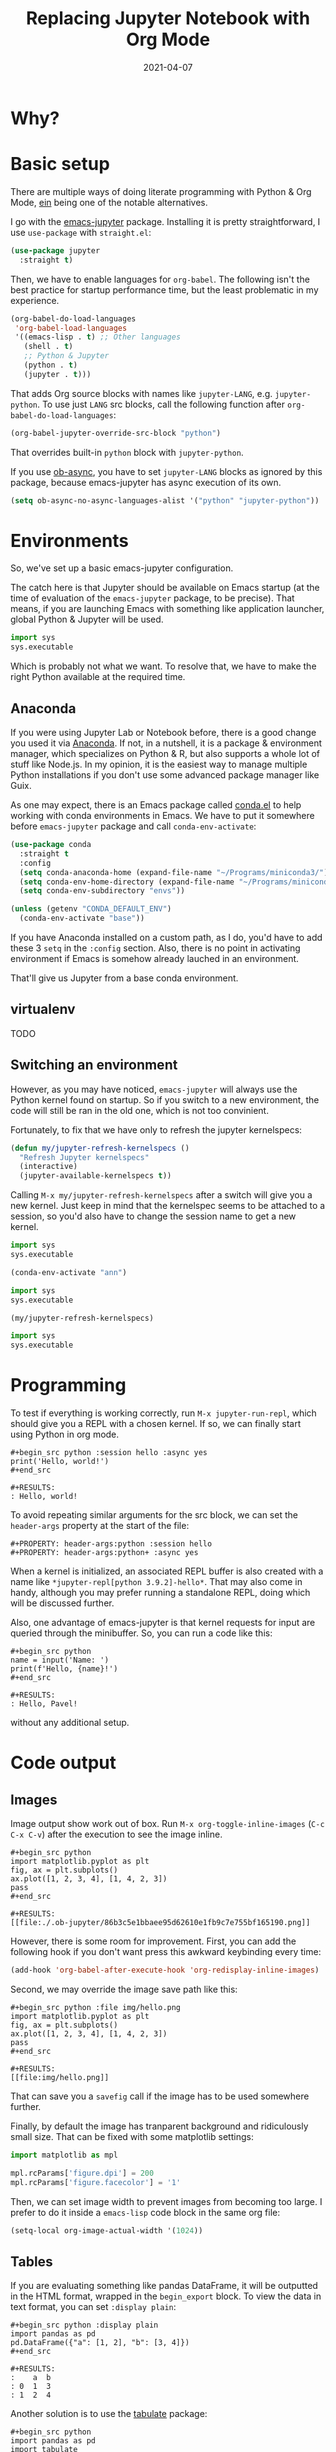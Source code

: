 #+HUGO_SECTION: posts
#+HUGO_BASE_DIR: ../
#+TITLE: Replacing Jupyter Notebook with Org Mode
#+DATE: 2021-04-07
#+HUGO_DRAFT: true
#+HUGO_TAGS: emacs
#+HUGO_TAGS: org
#+PROPERTY: header-args:python :session *hugo*
#+PROPERTY: header-args:python+ :exports both
#+PROPERTY: header-args:python+ :tangle yes
#+PROPERTY: header-args:python+ :async yes
#+PROPERTY: header-args :exports both

* Why?
* Basic setup
There are multiple ways of doing literate programming with Python & Org Mode, [[https://github.com/millejoh/emacs-ipython-notebook][ein]] being one of the notable alternatives.

I go with the [[https://github.com/nnicandro/emacs-jupyter][emacs-jupyter]] package. Installing it is pretty straightforward, I use =use-package= with =straight.el=:
#+begin_src emacs-lisp :eval no
(use-package jupyter
  :straight t)
#+end_src

Then, we have to enable languages for =org-babel=. The following isn't the best practice for startup performance time, but the least problematic in my experience. 

#+begin_src emacs-lisp :eval no
(org-babel-do-load-languages
 'org-babel-load-languages
 '((emacs-lisp . t) ;; Other languages
   (shell . t)
   ;; Python & Jupyter
   (python . t)
   (jupyter . t)))
#+end_src

That adds Org source blocks with names like ~jupyter-LANG~, e.g. ~jupyter-python~. To use just ~LANG~ src blocks, call the following function after ~org-babel-do-load-languages~:
#+begin_src emacs-lisp :eval no
(org-babel-jupyter-override-src-block "python")
#+end_src

That overrides built-in ~python~ block with ~jupyter-python~.

If you use [[https://github.com/astahlman/ob-async][ob-async]], you have to set ~jupyter-LANG~ blocks as ignored by this package, because emacs-jupyter has async execution of its own.
#+begin_src emacs-lisp :eval no
(setq ob-async-no-async-languages-alist '("python" "jupyter-python"))
#+end_src
* Environments
So, we've set up a basic emacs-jupyter configuration.

The catch here is that Jupyter should be available on Emacs startup (at the time of evaluation of the =emacs-jupyter= package, to be precise). That means, if you are launching Emacs with something like application launcher, global Python & Jupyter will be used.

#+begin_src python :eval no
import sys
sys.executable
#+end_src

#+RESULTS:
: /usr/bin/python3

Which is probably not what we want. To resolve that, we have to make the right Python available at the required time.

** Anaconda
If you were using Jupyter Lab or Notebook before, there is a good change you used it via [[https://anaconda.org/][Anaconda]]. If not, in a nutshell, it is a package & environment manager, which specializes on Python & R, but also supports a whole lot of stuff like Node.js. In my opinion, it is the easiest way to manage multiple Python installations if you don't use some advanced package manager like Guix.

As one may expect, there is an Emacs package called [[https://github.com/necaris/conda.el][conda.el]] to help working with conda environments in Emacs. We have to put it somewhere before =emacs-jupyter= package and call ~conda-env-activate~:
#+begin_src emacs-lisp
(use-package conda
  :straight t
  :config
  (setq conda-anaconda-home (expand-file-name "~/Programs/miniconda3/"))
  (setq conda-env-home-directory (expand-file-name "~/Programs/miniconda3/"))
  (setq conda-env-subdirectory "envs"))

(unless (getenv "CONDA_DEFAULT_ENV")
  (conda-env-activate "base"))
#+end_src

If you have Anaconda installed on a custom path, as I do, you'd have to add these 3 ~setq~ in the ~:config~ section. Also, there is no point in activating environment if Emacs is somehow already lauched in an environment.

That'll give us Jupyter from a base conda environment.

** virtualenv
TODO

** Switching an environment
However, as you may have noticed, =emacs-jupyter= will always use the Python kernel found on startup. So if you switch to a new environment, the code will still be ran in the old one, which is not too convinient.

Fortunately, to fix that we have only to refresh the jupyter kernelspecs:
#+begin_src emacs-lisp
(defun my/jupyter-refresh-kernelspecs ()
  "Refresh Jupyter kernelspecs"
  (interactive)
  (jupyter-available-kernelspecs t))
#+end_src

Calling =M-x my/jupyter-refresh-kernelspecs= after a switch will give you a new kernel. Just keep in mind that the kernelspec seems to be attached to a session, so you'd also have to change the session name to get a new kernel.
#+begin_src python :session s1
import sys
sys.executable
#+end_src

#+RESULTS:
: /home/pavel/Programs/miniconda3/bin/python

#+begin_src emacs-lisp
(conda-env-activate "ann")
#+end_src

#+begin_src python :session s2
import sys
sys.executable
#+end_src

#+RESULTS:
: /home/pavel/Programs/miniconda3/bin/python

#+begin_src emacs-lisp
(my/jupyter-refresh-kernelspecs)
#+end_src

#+begin_src python :session s4
import sys
sys.executable
#+end_src

#+RESULTS:
: /home/pavel/Programs/miniconda3/envs/ann/bin/python

* Programming
To test if everything is working correctly, run =M-x jupyter-run-repl=, which should give you a REPL with a chosen kernel. If so, we can finally start using Python in org mode.

#+begin_example
#+begin_src python :session hello :async yes
print('Hello, world!')
#+end_src

#+RESULTS:
: Hello, world!
#+end_example

To avoid repeating similar arguments for the src block, we can set the =header-args= property at the start of the file:
#+begin_example
#+PROPERTY: header-args:python :session hello
#+PROPERTY: header-args:python+ :async yes
#+end_example

When a kernel is initialized, an associated REPL buffer is also created with a name like =*jupyter-repl[python 3.9.2]-hello*=. That may also come in handy, although you may prefer running a standalone REPL, doing which will be discussed further.

Also, one advantage of emacs-jupyter is that kernel requests for input are queried through the minibuffer. So, you can run a code like this:

#+begin_example
#+begin_src python
name = input('Name: ')
print(f'Hello, {name}!')
#+end_src

#+RESULTS:
: Hello, Pavel!
#+end_example

without any additional setup.

* Code output
** Images
Image output show work out of box. Run =M-x org-toggle-inline-images= (=C-c C-x C-v=) after the execution to see the image inline.
#+begin_example
#+begin_src python
import matplotlib.pyplot as plt
fig, ax = plt.subplots()
ax.plot([1, 2, 3, 4], [1, 4, 2, 3])
pass
#+end_src

#+RESULTS:
[[file:./.ob-jupyter/86b3c5e1bbaee95d62610e1fb9c7e755bf165190.png]]
#+end_example

However, there is some room for improvement. First, you can add the following hook if you don't want press this awkward keybinding every time:
#+begin_src emacs-lisp :eval no
(add-hook 'org-babel-after-execute-hook 'org-redisplay-inline-images)
#+end_src

Second, we may override the image save path like this:
#+begin_example
#+begin_src python :file img/hello.png
import matplotlib.pyplot as plt
fig, ax = plt.subplots()
ax.plot([1, 2, 3, 4], [1, 4, 2, 3])
pass
#+end_src

#+RESULTS:
[[file:img/hello.png]]
#+end_example

That can save you a =savefig= call if the image has to be used somewhere further.

Finally, by default the image has tranparent background and ridiculously small size. That can be fixed with some matplotlib settings:
#+begin_src python
import matplotlib as mpl

mpl.rcParams['figure.dpi'] = 200
mpl.rcParams['figure.facecolor'] = '1'
#+end_src

Then, we can set image width to prevent images from becoming too large. I prefer to do it inside a =emacs-lisp= code block in the same org file:
#+begin_src emacs-lisp
(setq-local org-image-actual-width '(1024))
#+end_src
** Tables
If you are evaluating something like pandas DataFrame, it will be outputted in the HTML format, wrapped in the =begin_export= block. To view the data in text format, you can set =:display plain=:
#+begin_example
#+begin_src python :display plain
import pandas as pd
pd.DataFrame({"a": [1, 2], "b": [3, 4]})
#+end_src

#+RESULTS:
:    a  b
: 0  1  3
: 1  2  4
#+end_example

Another solution is to use the [[https://pypi.org/project/tabulate/][tabulate]] package:
#+begin_example
#+begin_src python
import pandas as pd
import tabulate
df = pd.DataFrame({"a": [1, 2], "b": [3, 4]})
print(tabulate.tabulate(df, headers=df.columns, tablefmt="orgtbl"))
#+end_src

#+RESULTS:
: |    |   a |   b |
: |----+-----+-----|
: |  0 |   1 |   3 |
: |  1 |   2 |   4 |
#+end_example
** HTML & other rich output
Yet another solution is to use emacs-jupyter's option ~:pandoc t~, which invokes pandoc to convert HTML, LaTeX and Markdown to Org. Predictably, this is slower than the options above.
#+begin_example
#+begin_src python :pandoc t
import pandas as pd
df = pd.DataFrame({"a": [1, 2], "b": [3, 4]})
df
#+end_src

#+RESULTS:
:RESULTS:
|   | a | b |
|---+---+---|
| 0 | 1 | 3 |
| 1 | 2 | 4 |
:END:
#+end_example

Finally, every once in a while I have to view an actual HTML in a browser, e.g. when using [[https://python-visualization.github.io/folium/][folium]]. To do that, I've written a small function, which performs =xdg-open= on the HTML export block under the cursor:
#+begin_src emacs-lisp :eval no
(setq my/org-view-html-tmp-dir "/tmp/org-html-preview/")

(use-package f
  :straight t)

(defun my/org-view-html ()
  (interactive)
  (let ((elem (org-element-at-point))
        (temp-file-path (concat my/org-view-html-tmp-dir (number-to-string (random (expt 2 32))) ".html")))
    (cond
     ((not (eq 'export-block (car elem)))
      (message "Not in an export block!"))
     ((not (string-equal (plist-get (car (cdr elem)) :type) "HTML"))
      (message "Export block is not HTML!"))
     (t (progn
          (f-mkdir my/org-view-html-tmp-dir)
          (f-write (plist-get (car (cdr elem)) :value) 'utf-8 temp-file-path)
          (start-process "org-html-preview" nil "xdg-open" temp-file-path))))))
#+end_src
=f.el= is used by a lot of packages, including the above mentioned =conda.el=, so you probably already have it installed.

Put a cursor on an export block and run =M-x my/org-view-html=.

There also [[https://github.com/nnicandro/emacs-jupyter#building-the-widget-support-experimental][seems to be widgets support]] in emacs-jupyter, but I wan't able to make it work.
* Remote kernels
* Export
** HTML
** LaTeX
** ipynb
